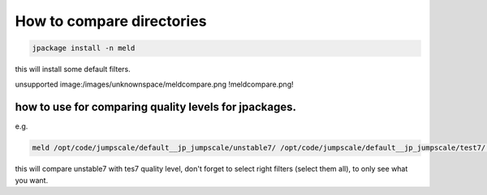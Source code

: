 

How to compare directories
**************************




.. code-block:: python

  jpackage install -n meld


this will install some default filters.

unsupported image:/images/unknownspace/meldcompare.png
!meldcompare.png!


how to use for comparing quality levels for jpackages.
======================================================


e.g.



.. code-block:: python

  meld /opt/code/jumpscale/default__jp_jumpscale/unstable7/ /opt/code/jumpscale/default__jp_jumpscale/test7/ -a


this will compare unstable7 with tes7 quality level, don't forget to select right filters (select them all), to only see what you want.


